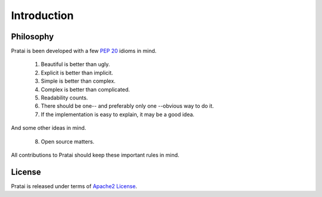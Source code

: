 Introduction
============

Philosophy
~~~~~~~~~~

Pratai is been developed with a few `PEP 20 <https://www.python.org/dev/peps/pep-0020>`_ idioms in mind.

 1. Beautiful is better than ugly.
 2. Explicit is better than implicit.
 3. Simple is better than complex.
 4. Complex is better than complicated.
 5. Readability counts.
 6. There should be one-- and preferably only one --obvious way to do it.
 7. If the implementation is easy to explain, it may be a good idea.

And some other ideas in mind.

 8. Open source matters.


All contributions to Pratai should keep these important rules in mind.


License
~~~~~~~

Pratai is released under terms of `Apache2 License <http://opensource.org/licenses/Apache-2.0>`_.

